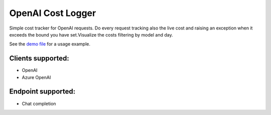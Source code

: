 ==================
OpenAI Cost Logger
==================

Simple cost tracker for OpenAI requests.
Do every request tracking also the live cost and raising an exception when it exceeds the bound you have set.\
Visualize the costs filtering by model and day.

See the `demo file <https://github.com/drudilorenzo/track-openai-cost/blob/master/demo.ipynb>`_ for a usage example.

Clients supported:
==================

* OpenAI
* Azure OpenAI

Endpoint supported:
===================

* Chat completion
